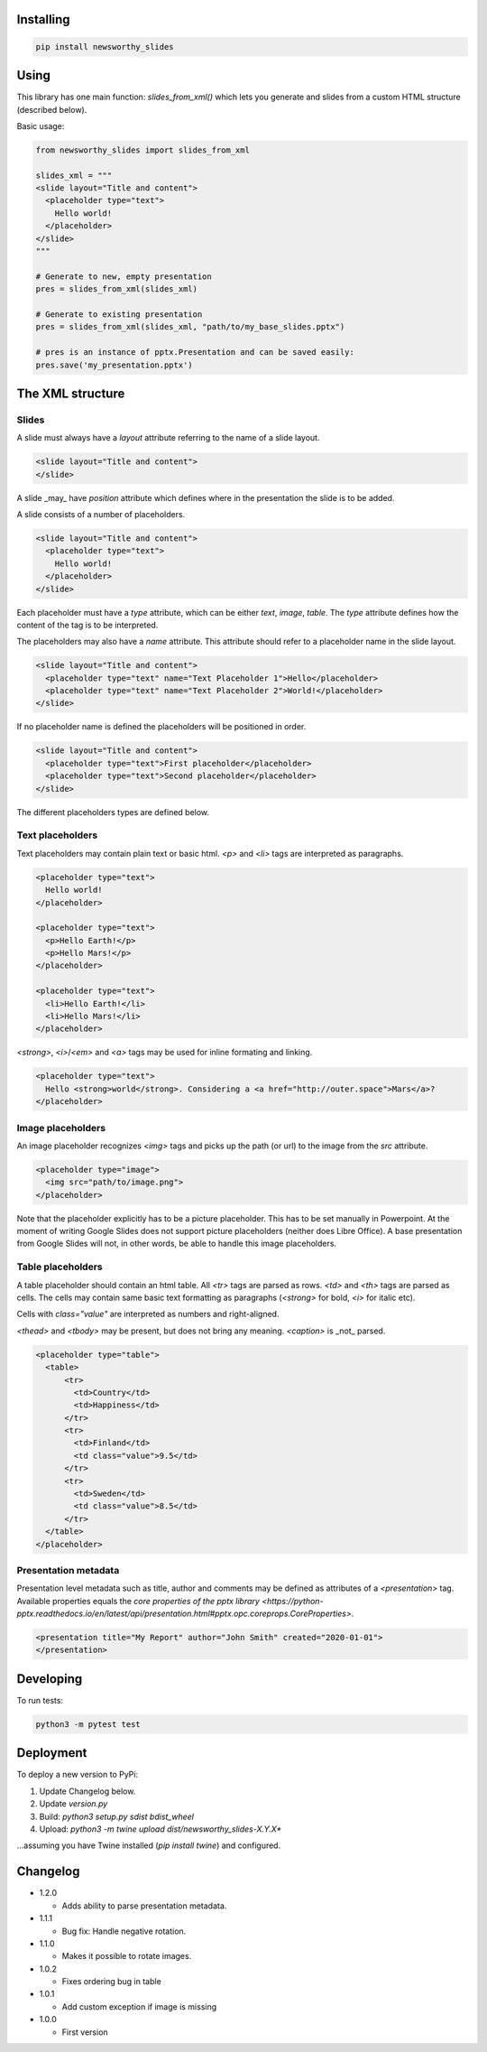 
Installing
----------

.. code-block:: bash

  pip install newsworthy_slides


Using
-----

This library has one main function: `slides_from_xml()` which lets you generate and slides from a custom HTML structure (described below).

Basic usage:

.. code-block:: python

  from newsworthy_slides import slides_from_xml

  slides_xml = """
  <slide layout="Title and content">
    <placeholder type="text">
      Hello world!
    </placeholder>
  </slide>
  """

  # Generate to new, empty presentation
  pres = slides_from_xml(slides_xml)

  # Generate to existing presentation
  pres = slides_from_xml(slides_xml, "path/to/my_base_slides.pptx")

  # pres is an instance of pptx.Presentation and can be saved easily:
  pres.save('my_presentation.pptx')



The XML structure
-----------------


Slides
~~~~~~

A slide must always have a `layout` attribute referring to the name of a slide layout.

.. code-block:: XML

  <slide layout="Title and content">
  </slide>

A slide _may_ have `position` attribute which defines where in the presentation the slide is to be added.

A slide consists of a number of placeholders.

.. code-block:: XML

  <slide layout="Title and content">
    <placeholder type="text">
      Hello world!
    </placeholder>
  </slide>

Each placeholder must have  a `type` attribute, which can be either `text`, `image`, `table`. The `type` attribute defines how the content of the tag is to be interpreted.

The placeholders may also have a `name` attribute. This attribute should refer to a placeholder name in the slide layout.

.. code-block:: XML

  <slide layout="Title and content">
    <placeholder type="text" name="Text Placeholder 1">Hello</placeholder>
    <placeholder type="text" name="Text Placeholder 2">World!</placeholder>
  </slide>

If no placeholder name is defined the placeholders will be positioned in order.

.. code-block:: XML

  <slide layout="Title and content">
    <placeholder type="text">First placeholder</placeholder>
    <placeholder type="text">Second placeholder</placeholder>
  </slide>


The different placeholders types are defined below.

Text placeholders
~~~~~~~~~~~~~~~~~

Text placeholders may contain plain text or basic html. `<p>` and `<li>` tags are interpreted as paragraphs.

.. code-block:: XML

  <placeholder type="text">
    Hello world!
  </placeholder>

  <placeholder type="text">
    <p>Hello Earth!</p>
    <p>Hello Mars!</p>
  </placeholder>

  <placeholder type="text">
    <li>Hello Earth!</li>
    <li>Hello Mars!</li>
  </placeholder>

`<strong>`, `<i>`/`<em>` and `<a>` tags may be used for inline formating and linking.

.. code-block:: XML

  <placeholder type="text">
    Hello <strong>world</strong>. Considering a <a href="http://outer.space">Mars</a>?
  </placeholder>


Image placeholders
~~~~~~~~~~~~~~~~~~

An image placeholder recognizes `<img>` tags and picks up the path (or url) to the image from the `src` attribute.

.. code-block:: XML

  <placeholder type="image">
    <img src="path/to/image.png">
  </placeholder>

Note that the placeholder explicitly has to be a picture placeholder. This has to be set manually in Powerpoint. At the moment of writing Google Slides does not support picture placeholders (neither does Libre Office). A base presentation from Google Slides will not, in other words, be able to handle this image placeholders.

Table placeholders
~~~~~~~~~~~~~~~~~~

A table placeholder should contain an html table. All `<tr>` tags are parsed as rows. `<td>` and `<th>` tags are parsed as cells. The cells may contain same basic text formatting as paragraphs (`<strong>` for bold, `<i>` for italic etc).

Cells with `class="value"` are interpreted as numbers and right-aligned.

`<thead>` and `<tbody>` may be present, but does not bring any meaning. `<caption>` is _not_ parsed.

.. code-block:: XML

  <placeholder type="table">
    <table>
        <tr>
          <td>Country</td>
          <td>Happiness</td>
        </tr>
        <tr>
          <td>Finland</td>
          <td class="value">9.5</td>
        </tr>
        <tr>
          <td>Sweden</td>
          <td class="value">8.5</td>
        </tr>
    </table>
  </placeholder>

Presentation metadata
~~~~~~~~~~~~~~~~~~~~~

Presentation level metadata such as title, author and comments may be defined as attributes of a `<presentation>` tag. Available properties equals the `core properties of the pptx library <https://python-pptx.readthedocs.io/en/latest/api/presentation.html#pptx.opc.coreprops.CoreProperties>`.

.. code-block:: XML

  <presentation title="My Report" author="John Smith" created="2020-01-01">
  </presentation>

Developing
----------

To run tests:

.. code-block:: bash

  python3 -m pytest test

Deployment
----------

To deploy a new version to PyPi:

1. Update Changelog below.
2. Update `version.py`
3. Build: `python3 setup.py sdist bdist_wheel`
4. Upload: `python3 -m twine upload dist/newsworthy_slides-X.Y.X*`

...assuming you have Twine installed (`pip install twine`) and configured.

Changelog
---------

- 1.2.0

  - Adds ability to parse presentation metadata. 

- 1.1.1

  - Bug fix: Handle negative rotation.

- 1.1.0

  - Makes it possible to rotate images.

- 1.0.2

  - Fixes ordering bug in table

- 1.0.1

  - Add custom exception if image is missing

- 1.0.0

  - First version
